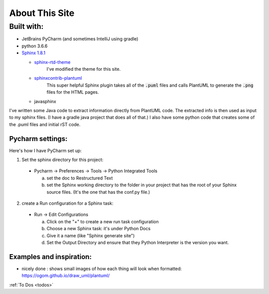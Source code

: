 About This Site
###############


***********
Built with:
***********

- JetBrains PyCharm (and sometimes IntelliJ using gradle)

- python 3.6.6

- `Sphinx 1.8.1 <http://www.sphinx-doc.org/en/stable/index.html>`_

  - `sphinx-rtd-theme <https://sphinx-rtd-theme.readthedocs.io/en/latest/>`_
      I've modified the theme for this site.
  - `sphinxcontrib-plantuml <https://github.com/sphinx-contrib/plantuml>`_
      This super helpful Sphinx plugin takes all of the :code:`.puml` files and calls PlantUML to generate the :code:`.png` files for the HTML pages.
  - javasphinx


I've written some Java code to extract information directly from PlantUML code.
The extracted info is then used as input to my sphinx files.  (I have a gradle java project that does all of that.)
I also have some python code that creates some of the .puml files and initial rST code.


=================
Pycharm settings:
=================

Here's how I have PyCharm set up:

1. Set the sphinx directory for this project:

  - Pycharm -> Preferences -> Tools -> Python Integrated Tools

    a. set the doc to Restructured Text
    b. set the Sphinx working directory to the folder in your project that has the root of your Sphinx source files.  (It's the one that has the conf.py file.)


2. create a Run configuration for a Sphinx task:

  - Run -> Edit Configurations

    a. Click on the "+" to create a new run task configuration
    b. Choose a new Sphinx task:  it's under Python Docs
    c. Give it a name (like "Sphinx generate site")
    d. Set the Output Directory and ensure that they Python Interpreter is the version you want.



=========================
Examples and inspiration:
=========================

* nicely done : shows small images of how each thing will look when formatted: https://ogom.github.io/draw_uml/plantuml/



.. todo::

   Fix genindex columns: doesn't deal with 2nd level entries when computing column splits
   see :code:`def write_genindex(self):` in /Users/ashleyengelund/.pyenv/versions/3.6.6/lib/python3.6/site-packages/sphinx/builders/html.py


:ref:`To Dos <todos>`



